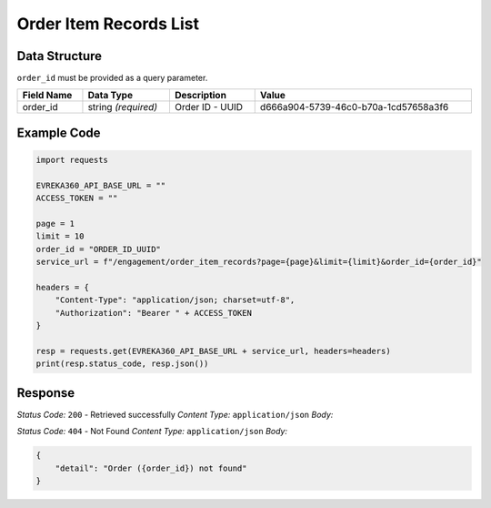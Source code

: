 Order Item Records List
-----------------------

.. table::

   +-------------------+--------------------------------------------+
   | GET               | ``/order_item_records``                   |
   +-------------------+--------------------------------------------+

Data Structure
^^^^^^^^^^^^^^^^^
``order_id`` must be provided as a query parameter.

.. table::
    :width: 100%

    +-------------------------+--------------------------------------------------------------+---------------------------------------------------+-------------------------------------------------------+
    | Field Name              | Data Type                                                    | Description                                       | Value                                                 |
    +=========================+==============================================================+===================================================+=======================================================+
    | order_id                | string *(required)*                                          | Order ID - UUID                                   | d666a904-5739-46c0-b70a-1cd57658a3f6                  |
    +-------------------------+--------------------------------------------------------------+---------------------------------------------------+-------------------------------------------------------+

Example Code
^^^^^^^^^^^^^^^^^

.. code-block:: python

    import requests

    EVREKA360_API_BASE_URL = ""
    ACCESS_TOKEN = ""

    page = 1
    limit = 10
    order_id = "ORDER_ID_UUID"
    service_url = f"/engagement/order_item_records?page={page}&limit={limit}&order_id={order_id}"

    headers = {
        "Content-Type": "application/json; charset=utf-8", 
        "Authorization": "Bearer " + ACCESS_TOKEN
    }

    resp = requests.get(EVREKA360_API_BASE_URL + service_url, headers=headers)
    print(resp.status_code, resp.json())

Response
^^^^^^^^^^^^^^^^^

*Status Code:* ``200`` - Retrieved successfully
*Content Type:* ``application/json``
*Body:*

.. code-block:: json
    {
        "items": [
            {
                "id": "Order Item Record ID - UUID",
                "name": "Order Item Record Name - String",
                "created_at": "Created At - ISO 8601 <https://en.wikipedia.org/wiki/ISO_8601>",
                "updated_at": "Updated At - ISO 8601 <https://en.wikipedia.org/wiki/ISO_8601>"
                "planned_quantity_of_primary_uom": "Planned Quantity of Primary UOM - Float",
                "actual_quantity_of_primary_uom": "Actual Quantity of Primary UOM - Float",
                "order_item_id": "Order Item ID - UUID",
                "unit_price": {
                    "value": "Unit Price - Float",
                    "currency": "Currency - String"
                },
                "market_share": "Market Share - Float",
                "tax": {
                    "value": "Tax - Float",
                    "currency": "Currency - String"
                },
                "total_actual_price": {
                    "value": "Total Actual Price - Float",
                    "currency": "Currency - String"
                }
            }
        ]
    }


*Status Code:* ``404`` - Not Found
*Content Type:* ``application/json``
*Body:*

.. code-block:: json 

    {
        "detail": "Order ({order_id}) not found"
    }

